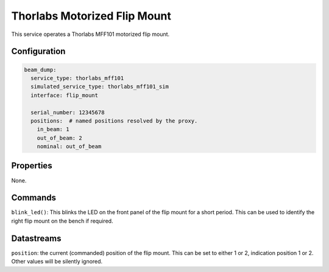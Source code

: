 Thorlabs Motorized Flip Mount
=============================

This service operates a Thorlabs MFF101 motorized flip mount.

Configuration
-------------

.. code-block:: YAML

    beam_dump:
      service_type: thorlabs_mff101
      simulated_service_type: thorlabs_mff101_sim
      interface: flip_mount

      serial_number: 12345678
      positions:  # named positions resolved by the proxy.
        in_beam: 1
        out_of_beam: 2
        nominal: out_of_beam

Properties
----------
None.

Commands
--------
``blink_led()``: This blinks the LED on the front panel of the flip mount for a short period. This can be used to identify the right flip mount on the bench if required.

Datastreams
-----------
``position``: the current (commanded) position of the flip mount. This can be set to either 1 or 2, indication position 1 or 2. Other values will be silently ignored.
